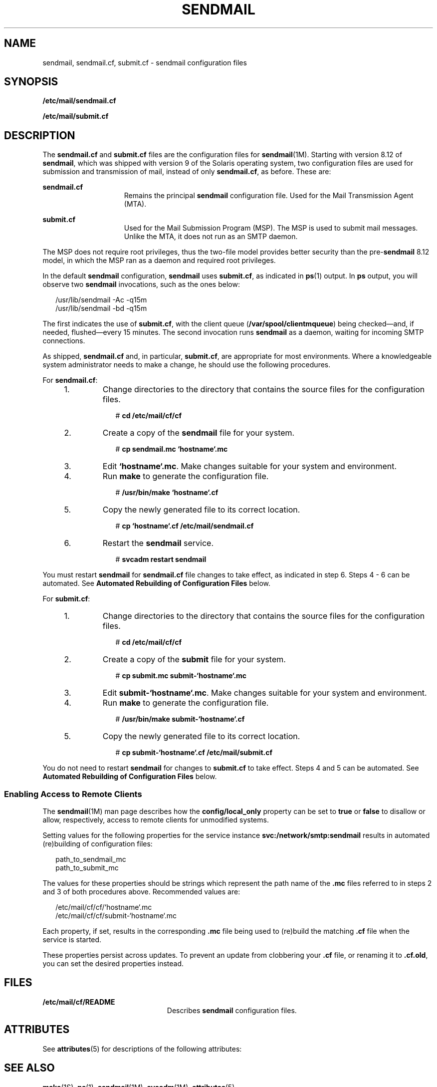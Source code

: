 '\" te
.\" Copyright (c) 2008, Sun Microsystems, Inc. All Rights Reserved.
.\" The contents of this file are subject to the terms of the Common Development and Distribution License (the "License").  You may not use this file except in compliance with the License.
.\" You can obtain a copy of the license at usr/src/OPENSOLARIS.LICENSE or http://www.opensolaris.org/os/licensing.  See the License for the specific language governing permissions and limitations under the License.
.\" When distributing Covered Code, include this CDDL HEADER in each file and include the License file at usr/src/OPENSOLARIS.LICENSE.  If applicable, add the following below this CDDL HEADER, with the fields enclosed by brackets "[]" replaced with your own identifying information: Portions Copyright [yyyy] [name of copyright owner]
.TH SENDMAIL 4 "May 13, 2017"
.SH NAME
sendmail, sendmail.cf, submit.cf \- sendmail configuration files
.SH SYNOPSIS
.LP
.nf
\fB/etc/mail/sendmail.cf\fR
.fi

.LP
.nf
\fB/etc/mail/submit.cf\fR
.fi

.SH DESCRIPTION
.LP
The \fBsendmail.cf\fR and \fBsubmit.cf\fR files are the configuration files for
\fBsendmail\fR(1M). Starting with version 8.12 of \fBsendmail\fR, which was
shipped with version 9 of the Solaris operating system, two configuration files
are used for submission and transmission of mail, instead of only
\fBsendmail.cf\fR, as before. These are:
.sp
.ne 2
.na
\fB\fBsendmail.cf\fR\fR
.ad
.RS 15n
Remains the principal \fBsendmail\fR configuration file. Used for the Mail
Transmission Agent (MTA).
.RE

.sp
.ne 2
.na
\fB\fBsubmit.cf\fR\fR
.ad
.RS 15n
Used for the Mail Submission Program (MSP). The MSP is used to submit mail
messages. Unlike the MTA, it does not run as an SMTP daemon.
.RE

.sp
.LP
The MSP does not require root privileges, thus the two-file model provides
better security than the pre-\fBsendmail\fR 8.12 model, in which the MSP ran as
a daemon and required root privileges.
.sp
.LP
In the default \fBsendmail\fR configuration, \fBsendmail\fR uses
\fBsubmit.cf\fR, as indicated in \fBps\fR(1) output. In \fBps\fR output, you
will observe two \fBsendmail\fR invocations, such as the ones below:
.sp
.in +2
.nf
/usr/lib/sendmail -Ac -q15m
/usr/lib/sendmail -bd -q15m
.fi
.in -2

.sp
.LP
The first indicates the use of \fBsubmit.cf\fR, with the client queue
(\fB/var/spool/clientmqueue\fR) being checked\(emand, if needed,
flushed\(emevery 15 minutes. The second invocation runs \fBsendmail\fR as a
daemon, waiting for incoming SMTP connections.
.sp
.LP
As shipped, \fBsendmail.cf\fR and, in particular, \fBsubmit.cf\fR, are
appropriate for most environments. Where a knowledgeable system administrator
needs to make a change, he should use the following procedures.
.sp
.LP
For \fBsendmail.cf\fR:
.RS +4
.TP
1.
Change directories to the directory that contains the source files for the
configuration files.
.sp
.in +2
.nf
# \fBcd /etc/mail/cf/cf\fR
.fi
.in -2
.sp

.RE
.RS +4
.TP
2.
Create a copy of the \fBsendmail\fR file for your system.
.sp
.in +2
.nf
# \fBcp sendmail.mc `hostname`.mc\fR
.fi
.in -2
.sp

.RE
.RS +4
.TP
3.
Edit \fB`hostname`.mc\fR. Make changes suitable for your system and
environment.
.RE
.RS +4
.TP
4.
Run \fBmake\fR to generate the configuration file.
.sp
.in +2
.nf
# \fB/usr/bin/make `hostname`.cf\fR
.fi
.in -2
.sp

.RE
.RS +4
.TP
5.
Copy the newly generated file to its correct location.
.sp
.in +2
.nf
# \fBcp `hostname`.cf /etc/mail/sendmail.cf\fR
.fi
.in -2
.sp

.RE
.RS +4
.TP
6.
Restart the \fBsendmail\fR service.
.sp
.in +2
.nf
# \fBsvcadm restart sendmail\fR
.fi
.in -2
.sp

.RE
.sp
.LP
You must restart \fBsendmail\fR for \fBsendmail.cf\fR file changes to take
effect, as indicated in step 6. Steps 4 - 6 can be automated. See \fBAutomated
Rebuilding of Configuration Files\fR below.
.sp
.LP
For \fBsubmit.cf\fR:
.RS +4
.TP
1.
Change directories to the directory that contains the source files for the
configuration files.
.sp
.in +2
.nf
# \fBcd /etc/mail/cf/cf\fR
.fi
.in -2
.sp

.RE
.RS +4
.TP
2.
Create a copy of the \fBsubmit\fR file for your system.
.sp
.in +2
.nf
# \fBcp submit.mc submit-`hostname`.mc\fR
.fi
.in -2
.sp

.RE
.RS +4
.TP
3.
Edit \fBsubmit-`hostname`.mc\fR. Make changes suitable for your system and
environment.
.RE
.RS +4
.TP
4.
Run \fBmake\fR to generate the configuration file.
.sp
.in +2
.nf
# \fB/usr/bin/make submit-`hostname`.cf\fR
.fi
.in -2
.sp

.RE
.RS +4
.TP
5.
Copy the newly generated file to its correct location.
.sp
.in +2
.nf
# \fBcp submit-`hostname`.cf /etc/mail/submit.cf\fR
.fi
.in -2
.sp

.RE
.sp
.LP
You do not need to restart \fBsendmail\fR for changes to \fBsubmit.cf\fR to
take effect.  Steps 4 and 5 can be automated. See \fBAutomated Rebuilding of
Configuration Files\fR below.
.SS "Enabling Access to Remote Clients"
.LP
The \fBsendmail\fR(1M) man page describes how the \fBconfig/local_only\fR
property can be set to \fBtrue\fR or \fBfalse\fR to disallow or allow,
respectively, access to remote clients for unmodified systems.
.sp
.LP
Setting values for the following properties for the service instance
\fBsvc:/network/smtp:sendmail\fR results in automated (re)building of
configuration files:
.sp
.in +2
.nf
path_to_sendmail_mc
path_to_submit_mc
.fi
.in -2
.sp

.sp
.LP
The values for these properties should be strings which represent the path name
of the \fB\&.mc\fR files referred to in steps 2 and 3 of both procedures above.
Recommended values are:
.sp
.in +2
.nf
/etc/mail/cf/cf/`hostname`.mc
/etc/mail/cf/cf/submit-`hostname`.mc
.fi
.in -2
.sp

.sp
.LP
Each property, if set, results in the corresponding \fB\&.mc\fR file being used
to (re)build the matching \fB\&.cf\fR file when the service is started.
.sp
.LP
These properties persist across updates. To prevent an update
from clobbering your \fB\&.cf\fR file, or renaming it to
\fB\&.cf.old\fR, you can set the desired properties instead.
.SH FILES
.ne 2
.na
\fB\fB/etc/mail/cf/README\fR\fR
.ad
.RS 23n
Describes \fBsendmail\fR configuration files.
.RE

.SH ATTRIBUTES
.LP
See \fBattributes\fR(5) for descriptions of the following attributes:
.sp

.sp
.TS
box;
c | c
l | l .
ATTRIBUTE TYPE	ATTRIBUTE VALUE
_
Interface Stability	Committed
.TE

.SH SEE ALSO
.LP
\fBmake\fR(1S), \fBps\fR(1), \fBsendmail\fR(1M), \fBsvcadm\fR(1M),
\fBattributes\fR(5)
.sp
.LP
\fISystem Administration Guide: Network Services\fR
